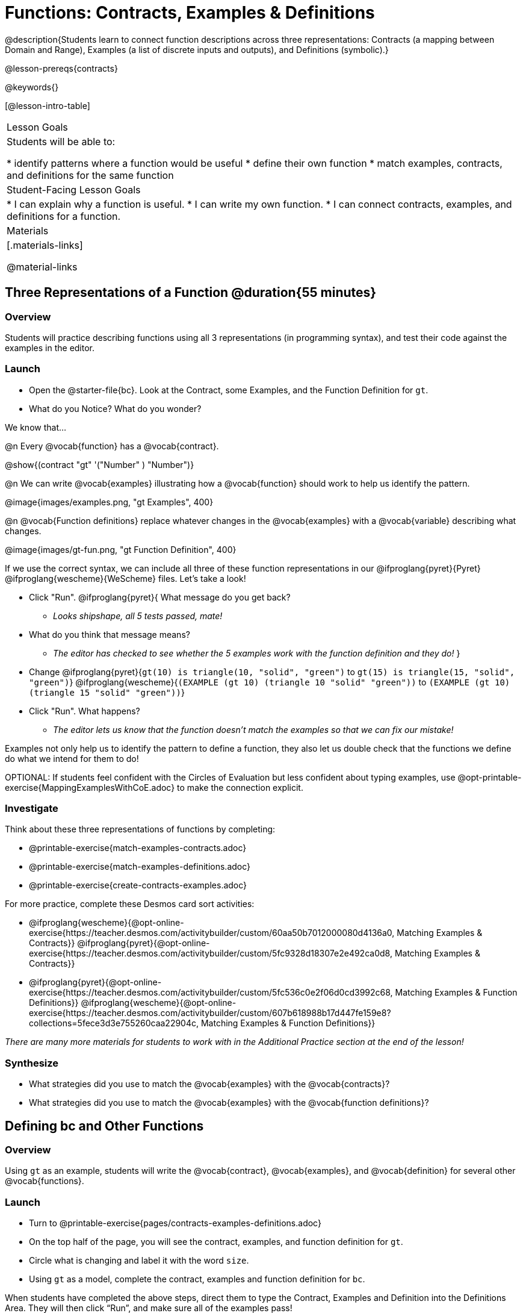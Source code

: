 = Functions: Contracts, Examples & Definitions

@description{Students learn to connect function descriptions across three representations: Contracts (a mapping between Domain and Range), Examples (a list of discrete inputs and outputs), and Definitions (symbolic).}

@lesson-prereqs{contracts}

@keywords{}

[@lesson-intro-table]
|===

| Lesson Goals
| Students will be able to:

* identify patterns where a function would be useful
* define their own function
* match examples, contracts, and definitions for the same function

| Student-Facing Lesson Goals
|
* I can explain why a function is useful.
* I can write my own function.
* I can connect contracts, examples, and definitions for a function.

| Materials
|[.materials-links]


@material-links

|===

== Three Representations of a Function @duration{55 minutes}

=== Overview
Students will practice describing functions using all 3 representations (in programming syntax), and test their code against the examples in the editor.

=== Launch

[.lesson-instruction]
- Open the @starter-file{bc}. Look at the Contract, some Examples, and the Function Definition for `gt`.
- What do you Notice? What do you wonder?

[.lesson-point]
--
We know that...

@n Every @vocab{function} has a @vocab{contract}.

[.indentedpara]
@show{(contract "gt" '("Number" ) "Number")}

@n We can write @vocab{examples} illustrating how a @vocab{function} should work to help us identify the pattern.

[.indentedpara]
@image{images/examples.png, "gt Examples", 400}

@n @vocab{Function definitions} replace whatever changes in the @vocab{examples} with a @vocab{variable} describing what changes.

[.indentedpara]
@image{images/gt-fun.png, "gt Function Definition", 400}
--

[.lesson-instruction]
--
If we use the correct syntax, we can include all three of these function representations in our @ifproglang{pyret}{Pyret} @ifproglang{wescheme}{WeScheme} files. Let's take a look!

* Click "Run". @ifproglang{pyret}{ What message do you get back?
** _Looks shipshape, all 5 tests passed, mate!_
* What do you think that message means?
** _The editor has checked to see whether the 5 examples work with the function definition and they do!_
}
* Change
@ifproglang{pyret}{`gt(10) is triangle(10, "solid", "green")` to `gt(15) is triangle(15, "solid", "green")`}
@ifproglang{wescheme}{`(EXAMPLE (gt 10) (triangle 10 "solid" "green"))` to `(EXAMPLE (gt 10) (triangle 15 "solid" "green"))`}
* Click "Run". What happens?
** _The editor lets us know that the function doesn't match the examples so that we can fix our mistake!_
--

[.lesson-point]
Examples not only help us to identify the pattern to define a function, they also let us double check that the functions we define do what we intend for them to do!

OPTIONAL: If students feel confident with the Circles of Evaluation but less confident about typing examples, use @opt-printable-exercise{MappingExamplesWithCoE.adoc} to make the connection explicit.

=== Investigate

[.lesson-instruction]
--
Think about these three representations of functions by completing:

- @printable-exercise{match-examples-contracts.adoc}
- @printable-exercise{match-examples-definitions.adoc}
- @printable-exercise{create-contracts-examples.adoc}

For more practice, complete these Desmos card sort activities:

- @ifproglang{wescheme}{@opt-online-exercise{https://teacher.desmos.com/activitybuilder/custom/60aa50b7012000080d4136a0, Matching Examples & Contracts}}
@ifproglang{pyret}{@opt-online-exercise{https://teacher.desmos.com/activitybuilder/custom/5fc9328d18307e2e492ca0d8, Matching Examples & Contracts}}
- @ifproglang{pyret}{@opt-online-exercise{https://teacher.desmos.com/activitybuilder/custom/5fc536c0e2f06d0cd3992c68, Matching Examples & Function Definitions}}
@ifproglang{wescheme}{@opt-online-exercise{https://teacher.desmos.com/activitybuilder/custom/607b618988b17d447fe159e8?collections=5fece3d3e755260caa22904c, Matching Examples & Function Definitions}}
--

_There are many more materials for students to work with in the Additional Practice section at the end of the lesson!_

=== Synthesize

- What strategies did you use to match the @vocab{examples} with the @vocab{contracts}?
- What strategies did you use to match the @vocab{examples} with the @vocab{function definitions}?

== Defining bc and Other Functions

=== Overview
Using `gt` as an example, students will write the @vocab{contract}, @vocab{examples}, and @vocab{definition} for several other @vocab{functions}.

=== Launch

[.lesson-instruction]
- Turn to @printable-exercise{pages/contracts-examples-definitions.adoc}
- On the top half of the page, you will see the contract, examples, and function definition for `gt`.
- Circle what is changing and label it with the word `size`.
- Using `gt` as a model, complete the contract, examples and function definition for `bc`.

When students have completed the above steps, direct them to type the Contract, Examples and Definition into the Definitions Area. They will then click “Run”, and make sure all of the examples pass!

Check-in with students to gauge their confidence level. (Thumbs up? Thumbs to the side? Thumbs down?) How confident do students feel in writing the @vocab{contract}, @vocab{examples} and @vocab{function definition} on their own if they were given a word problem about another shape function?

=== Investigate
[.lesson-instruction]
--
- Complete @printable-exercise{pages/contracts-examples-definitions-stars.adoc}.
- Complete @printable-exercise{pages/contracts-examples-definitions-name.adoc}.
--

As students work, walk around the room and make sure that they are circling what changes in the @vocab{examples} and labeling it with a @vocab{variable} name that reflects what it represents.

=== Synthesize

- How were each of the representations helpful?
- Why is it important to write examples in our code?

== Additional Exercises

- @opt-printable-exercise{pages/examples-same-contracts1.adoc}
- @opt-printable-exercise{pages/examples-same-contracts2.adoc}
- @opt-printable-exercise{pages/match-contracts-examples1.adoc}
- @opt-printable-exercise{pages/match-contracts-examples2.adoc}

